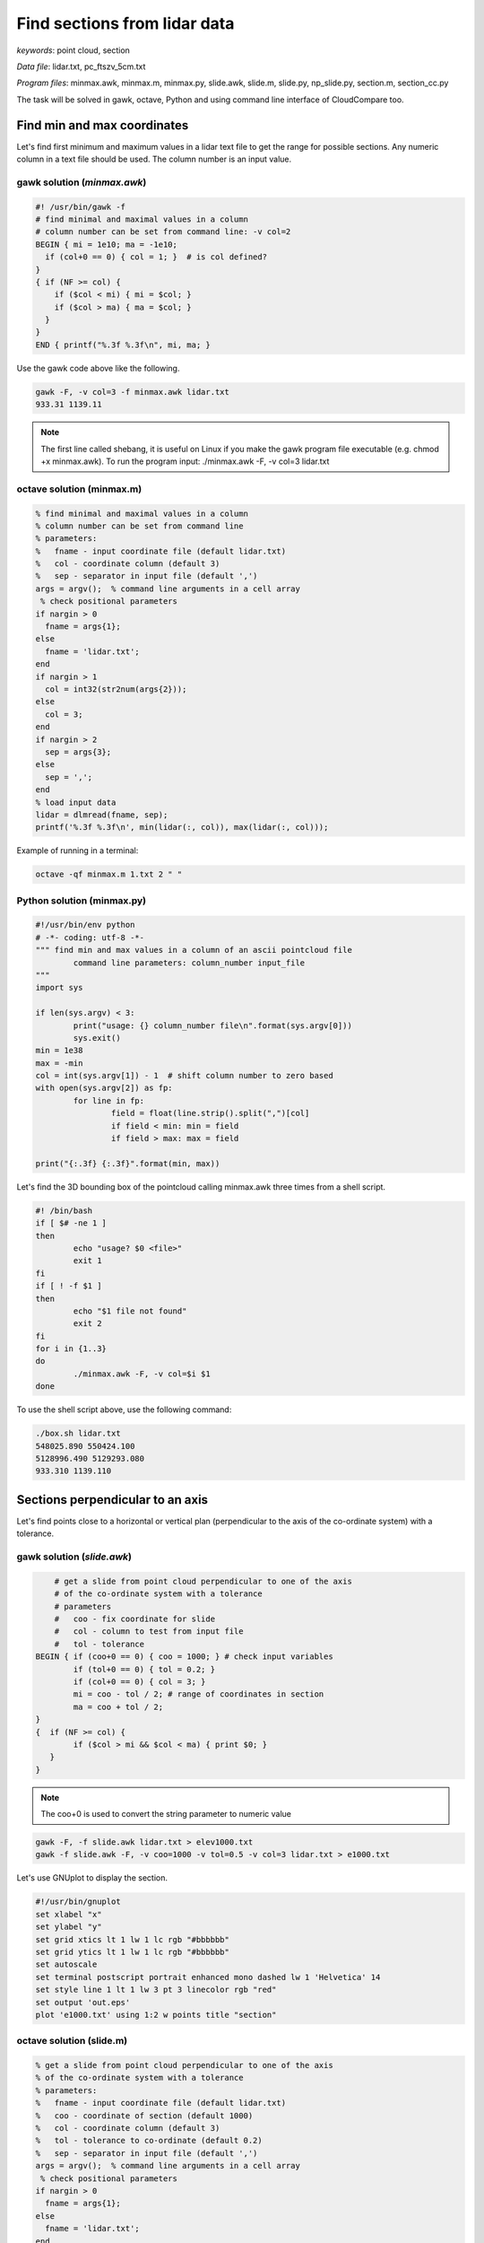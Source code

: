 Find sections from lidar data
=============================

*keywords*: point cloud, section

*Data file*: lidar.txt, pc_ftszv_5cm.txt

*Program files*: minmax.awk, minmax.m, minmax.py, slide.awk, slide.m, slide.py, np_slide.py, section.m, section_cc.py

The task will be solved in gawk, octave, Python and using command line interface of CloudCompare too.

Find min and max coordinates
~~~~~~~~~~~~~~~~~~~~~~~~~~~~

Let's find first minimum and maximum values in a lidar text file to 
get the range for possible sections. Any numeric column in a text file should be used.
The column number is an input value.

gawk solution (*minmax.awk*)
----------------------------

.. code:: gawk

    #! /usr/bin/gawk -f
    # find minimal and maximal values in a column
    # column number can be set from command line: -v col=2
    BEGIN { mi = 1e10; ma = -1e10;
      if (col+0 == 0) { col = 1; }  # is col defined?
    }
    { if (NF >= col) {
        if ($col < mi) { mi = $col; }
        if ($col > ma) { ma = $col; }
      }
    } 
    END { printf("%.3f %.3f\n", mi, ma; }

Use the gawk code above like the following.

.. code:: bash

	gawk -F, -v col=3 -f minmax.awk lidar.txt
	933.31 1139.11

.. note::

	The first line called shebang, it is useful on Linux if you make the
	gawk program file executable (e.g. chmod +x minmax.awk).
	To run the program input: ./minmax.awk -F, -v col=3 lidar.txt

octave solution (minmax.m)
--------------------------

.. code:: octave

	% find minimal and maximal values in a column
	% column number can be set from command line
	% parameters:
	%   fname - input coordinate file (default lidar.txt)
	%   col - coordinate column (default 3)
	%   sep - separator in input file (default ',')
	args = argv();  % command line arguments in a cell array
	 % check positional parameters
	if nargin > 0
	  fname = args{1};
	else
	  fname = 'lidar.txt';
	end
	if nargin > 1
	  col = int32(str2num(args{2}));
	else
	  col = 3;
	end
	if nargin > 2
	  sep = args{3};
	else
	  sep = ',';
	end
	% load input data
	lidar = dlmread(fname, sep);
	printf('%.3f %.3f\n', min(lidar(:, col)), max(lidar(:, col)));

Example of running in a terminal:

.. code:: bash

	octave -qf minmax.m 1.txt 2 " "

Python solution (minmax.py)
---------------------------

.. code:: python

	#!/usr/bin/env python
	# -*- coding: utf-8 -*-
	""" find min and max values in a column of an ascii pointcloud file
		command line parameters: column_number input_file
	"""
	import sys

	if len(sys.argv) < 3:
		print("usage: {} column_number file\n".format(sys.argv[0]))
		sys.exit()
	min = 1e38
	max = -min
	col = int(sys.argv[1]) - 1  # shift column number to zero based
	with open(sys.argv[2]) as fp:
		for line in fp:
			field = float(line.strip().split(",")[col]
			if field < min: min = field 
			if field > max: max = field

	print("{:.3f} {:.3f}".format(min, max))

Let's find the 3D bounding box of the pointcloud calling minmax.awk three times
from a shell script.

.. code:: bash

	#! /bin/bash
	if [ $# -ne 1 ]
	then
		echo "usage? $0 <file>"
		exit 1
	fi
	if [ ! -f $1 ]
	then
		echo "$1 file not found"
		exit 2
	fi
	for i in {1..3}
	do
		./minmax.awk -F, -v col=$i $1
	done

To use the shell script above, use the following command:

.. code:: bash

	./box.sh lidar.txt
	548025.890 550424.100
	5128996.490 5129293.080
	933.310 1139.110

Sections perpendicular to an axis
~~~~~~~~~~~~~~~~~~~~~~~~~~~~~~~~~

Let's find points close to  a horizontal or vertical plan (perpendicular to the axis
of the co-ordinate system) with a tolerance.

gawk solution (*slide.awk*)
---------------------------

.. code:: awk

	# get a slide from point cloud perpendicular to one of the axis
	# of the co-ordinate system with a tolerance
	# parameters
	#   coo - fix coordinate for slide
	#   col - column to test from input file
	#   tol - tolerance
    BEGIN { if (coo+0 == 0) { coo = 1000; } # check input variables
            if (tol+0 == 0) { tol = 0.2; }
            if (col+0 == 0) { col = 3; }
            mi = coo - tol / 2; # range of coordinates in section
            ma = coo + tol / 2;
    }
    {  if (NF >= col) {
            if ($col > mi && $col < ma) { print $0; }
       }
    }

.. note::

    The coo+0 is used to convert the string parameter to numeric value
 
.. code:: bash

    gawk -F, -f slide.awk lidar.txt > elev1000.txt
    gawk -f slide.awk -F, -v coo=1000 -v tol=0.5 -v col=3 lidar.txt > e1000.txt

Let's use GNUplot to display the section.

.. code:: gnuplot

	#!/usr/bin/gnuplot
	set xlabel "x"
	set ylabel "y"
	set grid xtics lt 1 lw 1 lc rgb "#bbbbbb"
	set grid ytics lt 1 lw 1 lc rgb "#bbbbbb"
	set autoscale
	set terminal postscript portrait enhanced mono dashed lw 1 'Helvetica' 14
	set style line 1 lt 1 lw 3 pt 3 linecolor rgb "red"
	set output 'out.eps'
	plot 'e1000.txt' using 1:2 w points title "section"

octave solution (slide.m)
-------------------------

.. code:: octave

	% get a slide from point cloud perpendicular to one of the axis
	% of the co-ordinate system with a tolerance
	% parameters:
	%   fname - input coordinate file (default lidar.txt)
	%   coo - coordinate of section (default 1000)
	%   col - coordinate column (default 3)
	%   tol - tolerance to co-ordinate (default 0.2)
	%   sep - separator in input file (default ',')
	args = argv();  % command line arguments in a cell array
	 % check positional parameters
	if nargin > 0
	  fname = args{1};
	else
	  fname = 'lidar.txt';
	end
	if nargin > 1
	  coo = str2num(args{2});
	else
	  coo = 1000;
	end
	if nargin > 2
	  col = int32(str2num(args{3}));
	else
	  col = 3;
	end
	if nargin > 3
	  tol = str2num(args{4});
	else
	  tol = 0.2;
	end
	if nargin > 4
	  sep = args{5};
	else
	  sep = ',';
	end
	mi = coo - tol / 2;
	ma = coo + tol / 2;
	% load input data
	lidar = dlmread(fname, sep);
	[r, c] = size(lidar);
	if c >= col
	  res = find(lidar(:, col) > mi & lidar(:, col) < ma);
	  printf('%.3f,%.3f,%.3f\n', [lidar(:, 1)(res), lidar(:, 2)(res), lidar(:, 3)(res)]');
	end

The Octave solution above does not work for huge files as the whole file is
processed in memory. Let's rewrite the code to process huge files in
chunks (*slide1.m*).

.. code:: octave

	% get a slide from point cloud perpendicular to one of the axis
	% of the co-ordinate system with a tolerance
	% parameters:
	%   fname - input coordinate file (default lidar.txt)
	%   coo - coordinate of section (default 1000)
	%   col - coordinate column (default 3)
	%   tol - tolerance to co-ordinate (default 0.2)
	%   sep - separator in input file (default ',')
	args = argv();  % command line arguments in a cell array
	 % check positional parameters
	if nargin > 0
	  fname = args{1};
	else
	  fname = 'lidar.txt';
	end
	if nargin > 1
	  coo = str2num(args{2});
	else
	  coo = 1000;
	end
	if nargin > 2
	  col = int32(str2num(args{3}));
	else
	  col = 3;
	end
	if nargin > 3
	  tol = str2num(args{4});
	else
	  tol = 0.2;
	end
	if nargin > 4
	  sep = args{4};
	else
	  sep = ',';
	end
	mi = coo - tol / 2;
	ma = coo + tol / 2;
	% load data in chunks
	f = fopen(fname);
	form = ['%f' sep '%f' sep '%f'];
	chunk = 65000;
	while (1)
		lidar = fscanf(f, form, [3, chunk])';
		[r, c] = size(lidar);
		if r < 2 || c < 2
			break;
		end
		if c >= col
		    i = find(lidar(:, col) > mi & lidar(:, col) < ma);
			printf('%.3f,%.3f,%.3f\n', lidar(i, 1:3)');
		end
	end

Python solution (slide.py)
--------------------------

In the first Pytohn solution we read the file line by line, this way there is no 
limitation for the file size.

.. code:: python

	#!/usr/bin/env python
	# -*- coding: utf-8 -*-
	""" filterr point on a section perpendicular to an axis
		command line parameters: input_file, section_coordinate, column, tolerance 
	"""
	import sys

	if len(sys.argv) < 5:
		print("usage: {} file section column tolerance\n".format(sys.argv[0]))
		sys.exit()
	coo = float(sys.argv[2])
	col = int(sys.argv[3]) - 1  # shift column number to zero based
	tol = float(sys.argv[4])

	with open(sys.argv[1]) as fp:
		for line in fp:
			fields = [float(c) for c in line.strip().split(",")]
			if abs(fields[col] - coo) < tol:
				print("{:.3f},{:.3f},{:.3f}".format(fields[0], fields[1], fields[2]))

Python solution using numpy (np_slide.py)
~~~~~~~~~~~~~~~~~~~~~~~~~~~~~~~~~~~~~~~~~

Using numpy the code becomes shorter but uses more memory. It loads the whole
point cloud into the memory.

.. code:: python

    #!/usr/bin/env python
    # -*- coding: utf-8 -*-
    """ filter point on a section perpendicular to an axis
        command line parameters: input_file, section_coordinate, column, tolerance 
    """
    import sys
    import numpy as np

    if len(sys.argv) < 5:
        print("usage: {} file section column tolerance\n".format(sys.argv[0]))
        sys.exit()
    coo = float(sys.argv[2])
    col = int(sys.argv[3]) - 1  # shift column number to zero based
    tol = float(sys.argv[4])

    pc = np.loadtxt(sys.argv[1], delimiter=',')
    sec = pc[np.absolute(pc[:, col] - coo) < tol]
    for i in range(sec.shape[0]):
        print("{:.3f} {:.3f} {:.3f}".format(sec[i][0], sec[i][1], sec[i][2]))

General solution for sections
~~~~~~~~~~~~~~~~~~~~~~~~~~~~~

Octave solution (section.m)
---------------------------

An other general solution for sections on point cloud was made by Timea Varga 
(MSc student). It is able to filter points near to a horizontal, vertical or
general section.

.. code:: Octave

	% Section of a point cloud
	% (c)Varga Timea, Siki Zoltan 2017
	% 
	% commandline parameters:
	%   txt_point_cloud - path to the point cloud file
	%   section_type - 1/2/3 horizontal/vertical/general section
	%   for horizontal section:
	%     elevation - section elevation
	%     tolerance - tolerace for section
	%     output_file - name of output file
	%   for vertical section:
	%     x1 y1 - first point on section
	%     x2 y2 - second point onsection
	%     tolerance - tolerace for section
	%     output_file - name of output file
	%   for general section:
	%     x1 y1 z1 - first point on section plane
	%     x2 y2 z2 - second point on section plane
	%     x3 y3 z3 - third point on section plane
	%     tolerance - tolerace for section
	%     output_file - name of output file
	version = 1.0;

	function [xh, yh, zh] = h_sec(x, y, z, height, tol)
	%  creating horizontal section
	  res = find(z >= height-tol & z <= height+tol);
	  xh = x(res);
	  yh = y(res);
	  zh = z(res);
	end

	args = argv();
	n = rows(args);
	i = 1
	if n > 0
	  while i <= rows(args) && args{i}(1) == '-'
		i += 1
		n -= 1
	  end
	end
	if n > 0
	  fname = args{i};
	else
	  fname = '03_10.txt';
	end
	ptCloud = load(fname);
	x = ptCloud (:,1);
	y = ptCloud (:,2);
	z = ptCloud (:,3);

	% section type selection
	if n > 1
	  section = str2num(args{i+1});
	else
	  section = input('Horizontal section - 1, Vertical section - 2, General section - 3: ');
	end
	if section == 1
	  % horizontal section
	  if n > 2
		height = str2num(args{i+2});
	  else 
		height = input(sprintf('Section height[m] (%.3f-%.3f):', min(z), max(z))); % elevation for section
	  end
	  if isempty(height)
		height = mean(z); % default elevation
	  end
	  if n > 3
		tol = str2num(args{i+3});
	  else    
		tol = input('Tolerance[m]:');
	  end
	  if isempty(tol)
		tol = 0.05; % default tolerance 5 cm
	  end
	%  creating horizontal section
	  [xh, yh, zh] = h_sec(x, y, z, height, tol);
	  if n > 4
		% output section data
		fp = fopen(args{i+4}, 'w');
		fprintf(fp, '%.3f %.3f %.3f\n', [xh, yh, zh]');
		fclose(fp);
	  else
		% show section
		figure(2); clf;
		plot (xh,yh, 'rx')
		axis equal
		title('Horizontal section')  
	  end
	% vertical section
	elseif section == 2
	  if n > 5
		p1x = str2num(args{i+2});
		p1y = str2num(args{i+3});
		p2x = str2num(args{i+4});
		p2y = str2num(args{i+5});
	  else
		% horizontal section for graphical input
		[xh, yh, zh] = h_sec(x, y, z, mean(z), 0.05);
		% select section points on horizontal section
		figure(2)
		plot (xh,yh, 'rx')
		axis equal
		title('Select the first point')
		[p1x,p1y] = ginput(1); % first point of section

		figure (2)
		title('Select the second point')
		[p2x,p2y] = ginput(1); % second point of section
	  end
	  if n > 6
		tol = str2num(args{i+6});
	  else    
		tol = input('Tolerance[m]:');
	  end
	  if isempty(tol)
		tol = 0.05; % default tolerace 5cm
	  end
	   
	  p1 = [p1x p1y];
	  p2 = [p2x p2y];

	  normal = [p2y - p1y; p1x - p2x]; % normal vector
	  normal = normal ./ norm(normal, 2); % normalization
	  a = normal(1); 
	  b = normal(2);
	  d = -p1 * normal; % coeff

	  dist = find(abs((a*x+b*y+d)) <= tol); % distance from vertical plane

	  xv = x(dist);
	  yv = y(dist);
	  zv = z(dist);

	  if n > 7
		% output section data
		fp = fopen(args{i+7}, 'w');
		fprintf(fp, '%.3f %.3f %.3f\n', [xv, yv, zv]');
		fclose(fp);
	  else
		% display section
		figure(3);clf;
		axis equal;
		plot3(xv,yv,zv,'rx')
		title('Vertical section')
	  end

	% general section
	elseif section == 3
	args
	  if n > 10
		p1x = str2num(args{i+2});
		p1y = str2num(args{i+3});
		p1z = str2num(args{i+4});
		p2x = str2num(args{i+5});
		p2y = str2num(args{i+6});
		p2z = str2num(args{i+7});
		p3x = str2num(args{i+8});
		p3y = str2num(args{i+9});
		p3z = str2num(args{i+10});
	  else
		% horizontal section for imput
		[xh, yh, zh] = h_sec(x, y, z, mean(z), 0.05);
		
		% selecting points on horizontal section
		figure(2)
		plot (xh,yh, 'rx')
		axis equal
		title('Select the first point')
		[p1x,p1y] = ginput(1);
		p1z = input(sprintf('Height of point[m] (%.3f-%.3f):', min(z), max(z)));

		figure (2)
		title('Select the second point')
		[p2x,p2y] = ginput(1);
		p2z = input(sprintf('Height of point[m] (%.3f-%.3f):', min(z), max(z)));
		
		figure (2)
		title('Select the third point')
		[p3x,p3y] = ginput(1);
		p3z = input(sprintf('Height of point[m] (%.3f-%.3f):', min(z), max(z)));
	  end    
	  if n > 11
		tol = str2num(args{i+11});
	  else    
		tol = input('Tolerance[m]:');
	  end
	  if isempty(tol)
		tol = 0.05; % default tolerace 5cm
	  end
	  p1 = [p1x p1y p1z];
	  p2 = [p2x p2y p2z];
	  p3 = [p3x p3y p3z];
	  normal = cross(p1 - p2, p1 - p3); % normalvektor
	  normal = normal ./ norm(normal, 2); % normalizalas
	  a = normal(1); 
	  b = normal(2);
	  c = normal(3);
	  d = -p1 * normal'; % coeff
		
	  dist = find(abs((a*x+b*y+c*z+d)) <= tol); % distance from plane
		
	  xg = x(dist);
	  yg = y(dist);
	  zg = z(dist);
	  
	  if n > 12
		% output section data
		fp = fopen(args{i+12}, 'w');
		fprintf(fp, '%.3f %.3f %.3f\n', [xg, yg, zg]');
		fclose(fp);
	  else  
		% display result
		figure(4);clf;
		axis equal;
		plot3(xg,yg,zg,'rx')
		title('General section')   
	  end
	end

CloudCompare solution
---------------------

Vertical section can be generated using CloudCompare (CC), as well. Here a simple
python script is presented to get the section using command line interface of CC.

.. code:: python

	#!/usr/bin/env python
	# -*- coding: utf-8 -*-
	""" get vertical section of a point cloud using command line interface of CloudCompare
		command line parameters: input_file, e1, n1, e2, n2, tolerance
		e.g. python section_cc.py pc_ftszv_5cm.txt 660125.48 230851.85 660128.75 230835.43 0.20
	"""
	import sys
	import math
	import subprocess
	import platform

	if len(sys.argv) < 7:
		print("usage: {} file e1 n1 e2 n2 tolerance\n".format(sys.argv[0]))
		sys.exit()

	# easting and northing of 1st and 2nd points on section    
	e1 = float(sys.argv[2])
	n1 = float(sys.argv[3])
	e2 = float(sys.argv[4])
	n2 = float(sys.argv[5])
	tol = float(sys.argv[6]) 

	# coordinate differences
	de = e2 - e1
	dn = n2 - n1
	# distance
	d = math.sqrt(de**2 + dn**2)
	# sinus/cosinus of the whole circle bearing
	r = de / d
	m = dn / d

	# 1st corner of the rectangle
	ep1 = e1 - r - tol * m
	np1 = n1 - m + tol * r

	# 2nd corner of the rectangle
	ep2 = e1 + d * r - tol * m
	np2 = n1 + d * m + tol * r

	# 3rd corner of the rectangle
	ep3 = e1 + d * r + tol * m
	np3 = n1 + d * m - tol * r

	# 4th corner of the rectangle
	ep4 = e1 - r + tol * m
	np4 = n1 - m - tol * r

	# check platform
	if platform.system() is 'Windows':
	   cc="C:\Program Files\CloudCompare\CloudCompare.exe"
	elif platform.system() is 'Linux':
	   cc="cloudcompare.CloudCompare"
	else:
	   print("you can use CC on windows or linux")
	   sys.exit()

	#run CC command
	subprocess.run([cc, "-SILENT", "-O", sys.argv[1], "-C_EXPORT_FMT", "ASC", "-PREC",
        "3", "-Crop2d", "Z", "4", str(ep1), str(np1), str(ep2), str(np2), str(ep3),
        str(np3), str(ep4), str(np4)])

